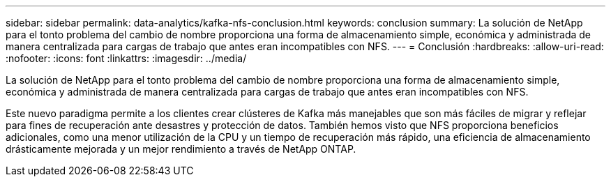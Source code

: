 ---
sidebar: sidebar 
permalink: data-analytics/kafka-nfs-conclusion.html 
keywords: conclusion 
summary: La solución de NetApp para el tonto problema del cambio de nombre proporciona una forma de almacenamiento simple, económica y administrada de manera centralizada para cargas de trabajo que antes eran incompatibles con NFS. 
---
= Conclusión
:hardbreaks:
:allow-uri-read: 
:nofooter: 
:icons: font
:linkattrs: 
:imagesdir: ../media/


[role="lead"]
La solución de NetApp para el tonto problema del cambio de nombre proporciona una forma de almacenamiento simple, económica y administrada de manera centralizada para cargas de trabajo que antes eran incompatibles con NFS.

Este nuevo paradigma permite a los clientes crear clústeres de Kafka más manejables que son más fáciles de migrar y reflejar para fines de recuperación ante desastres y protección de datos.  También hemos visto que NFS proporciona beneficios adicionales, como una menor utilización de la CPU y un tiempo de recuperación más rápido, una eficiencia de almacenamiento drásticamente mejorada y un mejor rendimiento a través de NetApp ONTAP.
